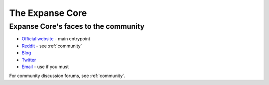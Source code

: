 .. _foundation:

***************************************************
The Expanse Core
***************************************************


Expanse Core's faces to the community
---------------------------------------------------
* `Official website <https://expanse.tech>`_ - main entrypoint
* `Reddit <http://www.reddit.com/r/expanseofficial>`_ - see :ref:`community`
* `Blog <https://blog.expanse.tech/>`_
* `Twitter <http://twitter.com/expanseofficial>`_
* `Email <mailto:info@expanse.tech>`_ - use if you must

For community discussion forums, see :ref:`community`.

